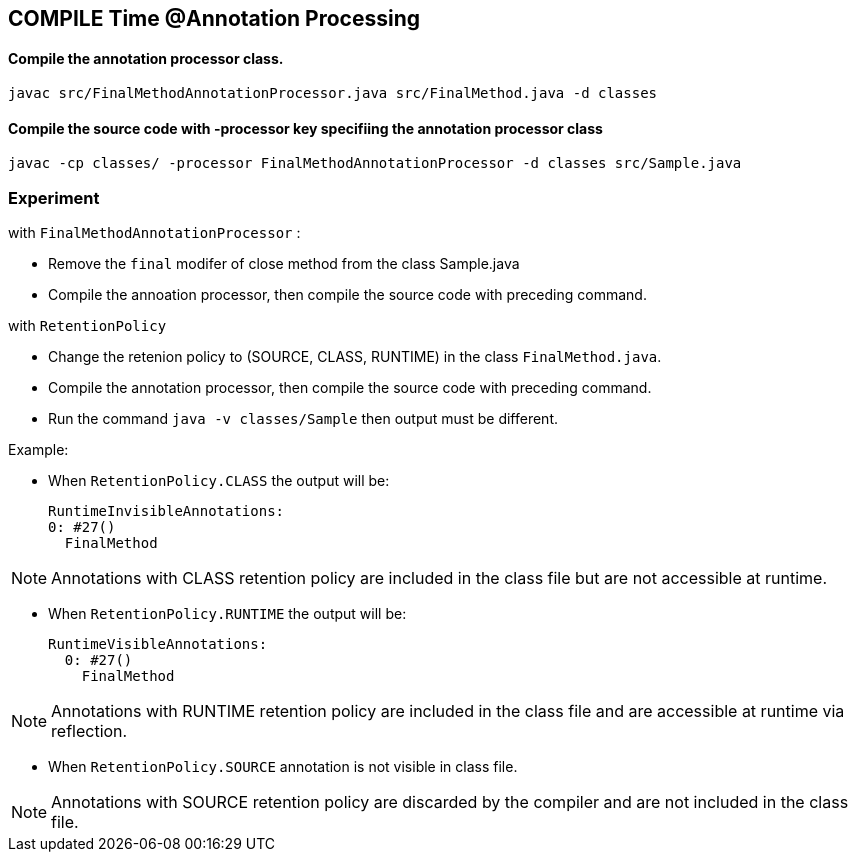 == COMPILE Time @Annotation Processing

==== Compile the annotation processor class.
```
javac src/FinalMethodAnnotationProcessor.java src/FinalMethod.java -d classes

```

==== Compile the source code with -processor key specifiing the annotation processor class

```
javac -cp classes/ -processor FinalMethodAnnotationProcessor -d classes src/Sample.java

```
=== Experiment

.with `FinalMethodAnnotationProcessor` :
- Remove the `final` modifer of close method from the class Sample.java
- Compile the annoation processor, then compile the source code with preceding command.
  
.with `RetentionPolicy` 
- Change the retenion policy to (SOURCE, CLASS, RUNTIME) in the class `FinalMethod.java`.
- Compile the annotation processor, then compile the source code with preceding command.
- Run the command `java -v classes/Sample` then output must be different.

Example:

- When `RetentionPolicy.CLASS` the output will be:

      RuntimeInvisibleAnnotations:
      0: #27()
        FinalMethod

NOTE: Annotations with CLASS retention policy are included in the class file but are not accessible at runtime.
     
- When `RetentionPolicy.RUNTIME` the output will be:
    
    RuntimeVisibleAnnotations:
      0: #27()
        FinalMethod

NOTE: Annotations with RUNTIME retention policy are included in the class file and are accessible at runtime via reflection.


- When `RetentionPolicy.SOURCE` annotation is not visible in class file. 

NOTE: Annotations with SOURCE retention policy are discarded by the compiler and are not included in the class file.
